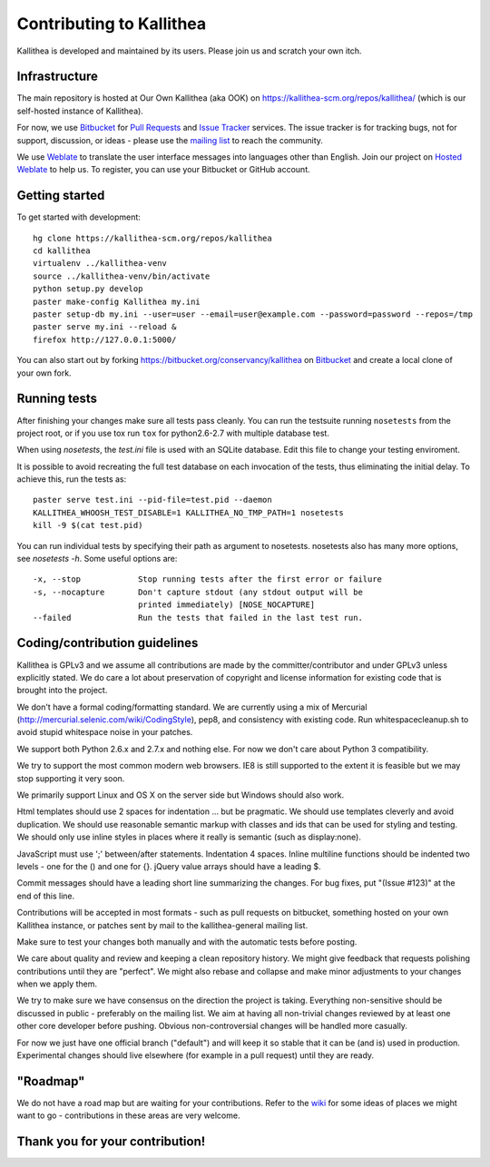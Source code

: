 .. _contributing:

=========================
Contributing to Kallithea
=========================

Kallithea is developed and maintained by its users. Please join us and scratch
your own itch.


Infrastructure
--------------

The main repository is hosted at Our Own Kallithea (aka OOK) on
https://kallithea-scm.org/repos/kallithea/ (which is our self-hosted instance
of Kallithea).

For now, we use Bitbucket_ for `Pull Requests`_ and `Issue Tracker`_ services. The
issue tracker is for tracking bugs, not for support, discussion, or ideas -
please use the `mailing list`_ to reach the community.

We use Weblate_ to translate the user interface messages into languages other
than English. Join our project on `Hosted Weblate`_ to help us.
To register, you can use your Bitbucket or GitHub account.


Getting started
---------------

To get started with development::

        hg clone https://kallithea-scm.org/repos/kallithea
        cd kallithea
        virtualenv ../kallithea-venv
        source ../kallithea-venv/bin/activate
        python setup.py develop
        paster make-config Kallithea my.ini
        paster setup-db my.ini --user=user --email=user@example.com --password=password --repos=/tmp
        paster serve my.ini --reload &
        firefox http://127.0.0.1:5000/

You can also start out by forking https://bitbucket.org/conservancy/kallithea
on Bitbucket_ and create a local clone of your own fork.


Running tests
-------------

After finishing your changes make sure all tests pass cleanly. You can run
the testsuite running ``nosetests`` from the project root, or if you use tox
run ``tox`` for python2.6-2.7 with multiple database test.

When using `nosetests`, the `test.ini` file is used with an SQLite database. Edit
this file to change your testing enviroment.

It is possible to avoid recreating the full test database on each invocation of
the tests, thus eliminating the initial delay. To achieve this, run the tests as::

    paster serve test.ini --pid-file=test.pid --daemon
    KALLITHEA_WHOOSH_TEST_DISABLE=1 KALLITHEA_NO_TMP_PATH=1 nosetests
    kill -9 $(cat test.pid)

You can run individual tests by specifying their path as argument to nosetests.
nosetests also has many more options, see `nosetests -h`. Some useful options
are::

    -x, --stop            Stop running tests after the first error or failure
    -s, --nocapture       Don't capture stdout (any stdout output will be
                          printed immediately) [NOSE_NOCAPTURE]
    --failed              Run the tests that failed in the last test run.

Coding/contribution guidelines
------------------------------

Kallithea is GPLv3 and we assume all contributions are made by the
committer/contributor and under GPLv3 unless explicitly stated. We do care a
lot about preservation of copyright and license information for existing code
that is brought into the project.

We don't have a formal coding/formatting standard. We are currently using a mix
of Mercurial (http://mercurial.selenic.com/wiki/CodingStyle), pep8, and
consistency with existing code. Run whitespacecleanup.sh to avoid stupid
whitespace noise in your patches.

We support both Python 2.6.x and 2.7.x and nothing else. For now we don't care
about Python 3 compatibility.

We try to support the most common modern web browsers. IE8 is still supported
to the extent it is feasible but we may stop supporting it very soon.

We primarily support Linux and OS X on the server side but Windows should also work.

Html templates should use 2 spaces for indentation ... but be pragmatic. We
should use templates cleverly and avoid duplication. We should use reasonable
semantic markup with classes and ids that can be used for styling and testing.
We should only use inline styles in places where it really is semantic (such as
display:none).

JavaScript must use ';' between/after statements. Indentation 4 spaces. Inline
multiline functions should be indented two levels - one for the () and one for
{}. jQuery value arrays should have a leading $.

Commit messages should have a leading short line summarizing the changes. For
bug fixes, put "(Issue #123)" at the end of this line.

Contributions will be accepted in most formats - such as pull requests on
bitbucket, something hosted on your own Kallithea instance, or patches sent by
mail to the kallithea-general mailing list.

Make sure to test your changes both manually and with the automatic tests
before posting.

We care about quality and review and keeping a clean repository history. We
might give feedback that requests polishing contributions until they are
"perfect". We might also rebase and collapse and make minor adjustments to your
changes when we apply them.

We try to make sure we have consensus on the direction the project is taking.
Everything non-sensitive should be discussed in public - preferably on the
mailing list.  We aim at having all non-trivial changes reviewed by at least
one other core developer before pushing. Obvious non-controversial changes will
be handled more casually.

For now we just have one official branch ("default") and will keep it so stable
that it can be (and is) used in production. Experimental changes should live
elsewhere (for example in a pull request) until they are ready.


"Roadmap"
---------

We do not have a road map but are waiting for your contributions. Refer to the
wiki_ for some ideas of places we might want to go - contributions in these
areas are very welcome.


Thank you for your contribution!
--------------------------------


.. _Weblate: http://weblate.org/
.. _Issue Tracker: https://bitbucket.org/conservancy/kallithea/issues?status=new&status=open
.. _Pull Requests: https://bitbucket.org/conservancy/kallithea/pull-requests
.. _bitbucket: http://bitbucket.org/
.. _mailing list: http://lists.sfconservancy.org/mailman/listinfo/kallithea-general
.. _Hosted Weblate: https://hosted.weblate.org/projects/kallithea/kallithea/
.. _wiki: https://bitbucket.org/conservancy/kallithea/wiki/Home
